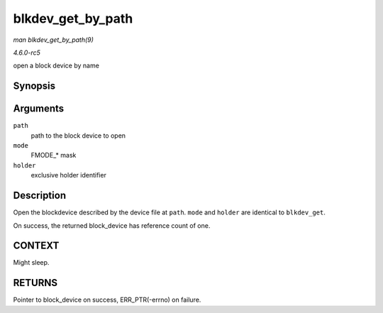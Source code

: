 .. -*- coding: utf-8; mode: rst -*-

.. _API-blkdev-get-by-path:

==================
blkdev_get_by_path
==================

*man blkdev_get_by_path(9)*

*4.6.0-rc5*

open a block device by name


Synopsis
========

.. c:function:: struct block_device * blkdev_get_by_path( const char * path, fmode_t mode, void * holder )

Arguments
=========

``path``
    path to the block device to open

``mode``
    FMODE_* mask

``holder``
    exclusive holder identifier


Description
===========

Open the blockdevice described by the device file at ``path``. ``mode``
and ``holder`` are identical to ``blkdev_get``.

On success, the returned block_device has reference count of one.


CONTEXT
=======

Might sleep.


RETURNS
=======

Pointer to block_device on success, ERR_PTR(-errno) on failure.


.. ------------------------------------------------------------------------------
.. This file was automatically converted from DocBook-XML with the dbxml
.. library (https://github.com/return42/sphkerneldoc). The origin XML comes
.. from the linux kernel, refer to:
..
.. * https://github.com/torvalds/linux/tree/master/Documentation/DocBook
.. ------------------------------------------------------------------------------
